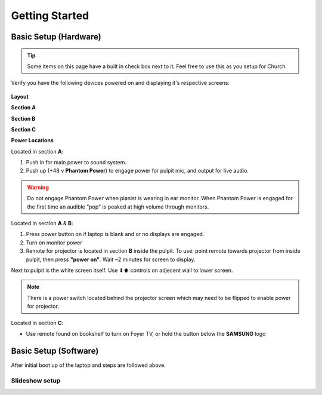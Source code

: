 Getting Started
===============

.. _initial:

Basic Setup (Hardware)
----------------------

.. tip::
   Some items on this page have a built in check box next to it. Feel free to use this as you setup for Church.

Verify you have the following devices powered on and displaying it's respective screens:

   .. |Church_Layout| image:: https://raw.githubusercontent.com/BillyDaBones/GPC/v0.0.1/docs/source/assets/images/gettingStarted/church_01.png
      :width: 800
      :alt: Diagram for building and it's hardware locations
   
   .. |Power_Layout_01| image:: https://raw.githubusercontent.com/BillyDaBones/GPC/v0.0.1/docs/source/assets/images/gettingStarted/power_01.png
      :width: 400
      :alt: Diagram of power locations 01

   .. |Power_Layout_02| image:: https://raw.githubusercontent.com/BillyDaBones/GPC/v0.0.1/docs/source/assets/images/gettingStarted/power_02.png
      :width: 400
      :alt: Diagram of power locations 02

   .. |Power_Layout_03| image:: https://raw.githubusercontent.com/BillyDaBones/GPC/v0.0.1/docs/source/assets/images/gettingStarted/power_03.png
      :width: 400
      :alt: Diagram of power locations 03

**Layout**

|Church_Layout|

**Section A**

.. task-list::
   :name: task_list_A
   :custom:
   :clickable:

   * [ ] Laptop
   * [ ] Monitor
   * [ ] Sound System

**Section B**

.. task-list::
   :name: task_list_B
   :custom:
   :clickable:

   * [ ] Projector Screen
   * [ ] Projector (Use Remote)

**Section C**

.. task-list::
   :name: task_list_C
   :custom:
   :clickable:
   
   * [ ] Foyer TV (Remote)

**Power Locations**

|Power_Layout_01| 

Located in section **A**:

#. Push in for main power to sound system.
#. Push up (+48 v **Phantom Power**) to engage power for pulpit mic, and output for live audio.

.. warning::
   Do not engage Phantom Power when pianist is wearing in ear monitor. When Phantom Power is engaged for the first time
   an audible "pop" is peaked at high volume through monitors.

|Power_Layout_02|

Located in section **A** & **B**:

#. Press power button on if laptop is blank and or no displays are engaged.
#. Turn on monitor power
#. Remote for projector is located in section **B** inside the pulpit. To use: point remote towards projector from inside pulpit, then press **"power on"**. Wait ~2 minutes for screen to display.

Next to pulpit is the white screen itself. Use ⬇⬆ controls on adjecent wall to lower screen.

.. note::
   There is a power switch located behind the projector screen which may need to be flipped to enable power for projector.

|Power_Layout_03|

Located in section **C**:

* Use remote found on bookshelf to turn on Foyer TV, or hold the button below the **SAMSUNG** logo


Basic Setup (Software)
----------------------

After initial boot up of the laptop and steps are followed above.

Slideshow setup
~~~~~~~~~~~~~~~

.. _initial_freeshow:

